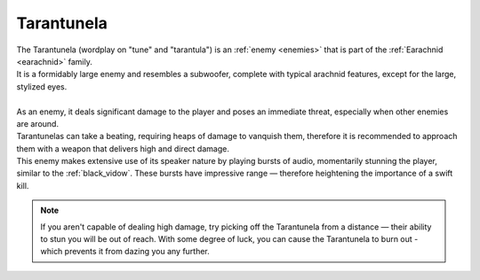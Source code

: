 .. _tarantunela:

Tarantunela
===========
.. line-block:: 
    The Tarantunela (wordplay on "tune" and "tarantula") is an :ref:`enemy <enemies>` that is part of the :ref:`Earachnid <earachnid>` family.
    It is a formidably large enemy and resembles a subwoofer, complete with typical arachnid features, except for the large, stylized eyes.

    As an enemy, it deals significant damage to the player and poses an immediate threat, especially when other enemies are around.
    Tarantunelas can take a beating, requiring heaps of damage to vanquish them, therefore it is recommended to approach them with a weapon that delivers high and direct damage.
    This enemy makes extensive use of its speaker nature by playing bursts of audio, momentarily stunning the player, similar to the :ref:`black_vidow`. These bursts have impressive range — therefore heightening the importance of a swift kill.

.. note:: 
    If you aren't capable of dealing high damage, try picking off the Tarantunela from a distance — their ability to stun you will be out of reach.
    With some degree of luck, you can cause the Tarantunela to burn out - which prevents it from dazing you any further.